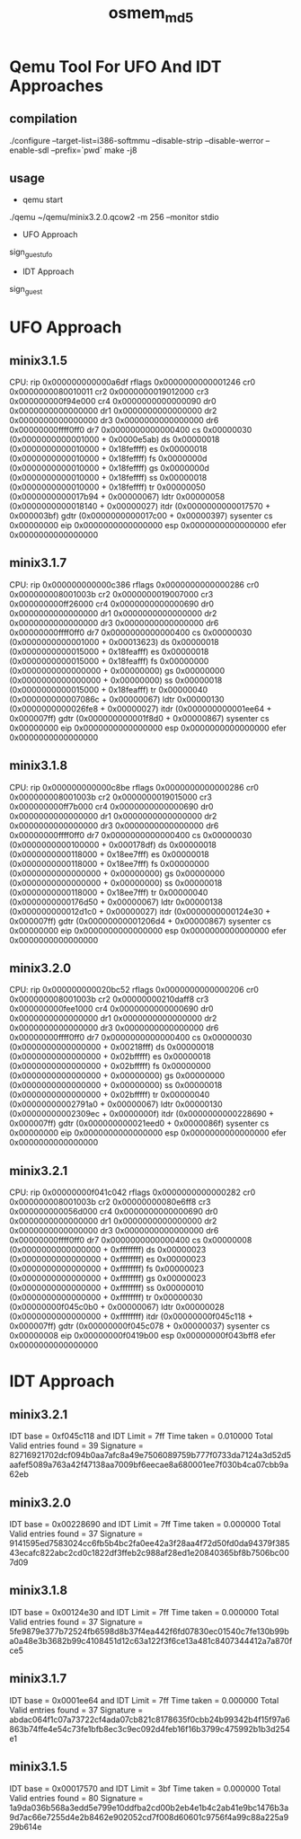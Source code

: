 #+TITLE:     osmem_md5
* Qemu Tool For UFO And IDT Approaches
** compilation
./configure --target-list=i386-softmmu --disable-strip --disable-werror --enable-sdl --prefix=`pwd`
make -j8
** usage
- qemu start
./qemu ~/qemu/minix3.2.0.qcow2 -m 256 --monitor stdio
- UFO Approach
sign_guest_ufo 
- IDT Approach
sign_guest
* UFO Approach
** minix3.1.5
   CPU:     rip 0x000000000000a6df  rflags 0x0000000000001246
            cr0 0x0000000080010011     cr2 0x0000000019012000
            cr3 0x000000000f94e000     cr4 0x0000000000000090
            dr0 0x0000000000000000     dr1 0x0000000000000000
            dr2 0x0000000000000000     dr3 0x0000000000000000
            dr6 0x00000000ffff0ff0     dr7 0x0000000000000400
             cs 0x00000030 (0x0000000000001000 + 0x0000e5ab)
             ds 0x00000018 (0x0000000000010000 + 0x18feffff)
             es 0x00000018 (0x0000000000010000 + 0x18feffff)
             fs 0x0000000d (0x0000000000010000 + 0x18feffff)
             gs 0x0000000d (0x0000000000010000 + 0x18feffff)
             ss 0x00000018 (0x0000000000010000 + 0x18feffff)
             tr 0x00000050 (0x0000000000017b94 + 0x00000067)
           ldtr 0x00000058 (0x0000000000018140 + 0x00000027)
           itdr            (0x0000000000017570 + 0x000003bf)
           gdtr            (0x0000000000017c00 + 0x00000397)
    sysenter cs 0x00000000  eip 0x0000000000000000  esp 0x0000000000000000
           efer 0x0000000000000000

** minix3.1.7
  CPU:     rip 0x000000000000c386  rflags 0x0000000000000286
            cr0 0x000000008001003b     cr2 0x0000000019007000
            cr3 0x000000000ff26000     cr4 0x0000000000000690
            dr0 0x0000000000000000     dr1 0x0000000000000000
            dr2 0x0000000000000000     dr3 0x0000000000000000
            dr6 0x00000000ffff0ff0     dr7 0x0000000000000400
             cs 0x00000030 (0x0000000000001000 + 0x00013623)
             ds 0x00000018 (0x0000000000015000 + 0x18feafff)
             es 0x00000018 (0x0000000000015000 + 0x18feafff)
             fs 0x00000000 (0x0000000000000000 + 0x00000000)
             gs 0x00000000 (0x0000000000000000 + 0x00000000)
             ss 0x00000018 (0x0000000000015000 + 0x18feafff)
             tr 0x00000040 (0x000000000007086c + 0x00000067)
           ldtr 0x00000130 (0x0000000000026fe8 + 0x00000027)
           itdr            (0x000000000001ee64 + 0x000007ff)
           gdtr            (0x000000000001f8d0 + 0x00000867)
    sysenter cs 0x00000000  eip 0x0000000000000000  esp 0x0000000000000000
           efer 0x0000000000000000

** minix3.1.8
   CPU:     rip 0x000000000000c8be  rflags 0x0000000000000286
            cr0 0x000000008001003b     cr2 0x0000000019015000
            cr3 0x000000000ff7b000     cr4 0x0000000000000690
            dr0 0x0000000000000000     dr1 0x0000000000000000
            dr2 0x0000000000000000     dr3 0x0000000000000000
            dr6 0x00000000ffff0ff0     dr7 0x0000000000000400
             cs 0x00000030 (0x0000000000100000 + 0x000178df)
             ds 0x00000018 (0x0000000000118000 + 0x18ee7fff)
             es 0x00000018 (0x0000000000118000 + 0x18ee7fff)
             fs 0x00000000 (0x0000000000000000 + 0x00000000)
             gs 0x00000000 (0x0000000000000000 + 0x00000000)
             ss 0x00000018 (0x0000000000118000 + 0x18ee7fff)
             tr 0x00000040 (0x0000000000176d50 + 0x00000067)
           ldtr 0x00000138 (0x000000000012d1c0 + 0x00000027)
           itdr            (0x0000000000124e30 + 0x000007ff)
           gdtr            (0x00000000001206d4 + 0x00000867)
    sysenter cs 0x00000000  eip 0x0000000000000000  esp 0x0000000000000000
           efer 0x0000000000000000

** minix3.2.0
   CPU:     rip 0x000000000020bc52  rflags 0x0000000000000206
            cr0 0x000000008001003b     cr2 0x00000000210daff8
            cr3 0x000000000fee1000     cr4 0x0000000000000690
            dr0 0x0000000000000000     dr1 0x0000000000000000
            dr2 0x0000000000000000     dr3 0x0000000000000000
            dr6 0x00000000ffff0ff0     dr7 0x0000000000000400
             cs 0x00000030 (0x0000000000000000 + 0x00218fff)
             ds 0x00000018 (0x0000000000000000 + 0x02bfffff)
             es 0x00000018 (0x0000000000000000 + 0x02bfffff)
             fs 0x00000000 (0x0000000000000000 + 0x00000000)
             gs 0x00000000 (0x0000000000000000 + 0x00000000)
             ss 0x00000018 (0x0000000000000000 + 0x02bfffff)
             tr 0x00000040 (0x00000000002791a0 + 0x00000067)
           ldtr 0x00000130 (0x00000000002309ec + 0x0000000f)
           itdr            (0x0000000000228690 + 0x000007ff)
           gdtr            (0x000000000021eed0 + 0x0000086f)
    sysenter cs 0x00000000  eip 0x0000000000000000  esp 0x0000000000000000
           efer 0x0000000000000000

** minix3.2.1
   CPU:     rip 0x00000000f041c042  rflags 0x0000000000000282
            cr0 0x000000008001003b     cr2 0x00000000080e6ff8
            cr3 0x000000000056d000     cr4 0x0000000000000690
            dr0 0x0000000000000000     dr1 0x0000000000000000
            dr2 0x0000000000000000     dr3 0x0000000000000000
            dr6 0x00000000ffff0ff0     dr7 0x0000000000000400
             cs 0x00000008 (0x0000000000000000 + 0xffffffff)
             ds 0x00000023 (0x0000000000000000 + 0xffffffff)
             es 0x00000023 (0x0000000000000000 + 0xffffffff)
             fs 0x00000023 (0x0000000000000000 + 0xffffffff)
             gs 0x00000023 (0x0000000000000000 + 0xffffffff)
             ss 0x00000010 (0x0000000000000000 + 0xffffffff)
             tr 0x00000030 (0x00000000f045c0b0 + 0x00000067)
           ldtr 0x00000028 (0x0000000000000000 + 0xffffffff)
           itdr            (0x00000000f045c118 + 0x000007ff)
           gdtr            (0x00000000f045c078 + 0x00000037)
    sysenter cs 0x00000008  eip 0x00000000f0419b00  esp 0x00000000f043bff8
           efer 0x0000000000000000

* IDT Approach
** minix3.2.1
IDT base = 0xf045c118 and IDT Limit = 7ff
Time taken = 0.010000
Total Valid entries found = 39
Signature = 82716921702dcf094b0aa7afc8a49e7506089759b777f0733da7124a3d52d5aafef5089a763a42f47138aa7009bf6eecae8a680001ee7f030b4ca07cbb9a62eb

** minix3.2.0
IDT base = 0x00228690 and IDT Limit = 7ff
Time taken = 0.000000
Total Valid entries found = 37
Signature = 9141595ed7583024cc6fb5b4bc2fa0ee42a3f28aa4f72d50fd0da94379f38543ecafc822abc2cd0c1822df3ffeb2c988af28ed1e20840365bf8b7506bc007d09

** minix3.1.8
IDT base = 0x00124e30 and IDT Limit = 7ff
Time taken = 0.000000
Total Valid entries found = 37
Signature = 5fe9879e377b72524fb6598d8b37f4ea442f6fd07830ec01540c7fe130b99ba0a48e3b3682b99c4108451d12c63a122f3f6ce13a481c8407344412a7a870fce5

** minix3.1.7
IDT base = 0x0001ee64 and IDT Limit = 7ff
Time taken = 0.000000
Total Valid entries found = 37
Signature = abdac064f1c07a73722cf4ada07cb821c8178635f0cbb24b99342b4f15f97a6863b74ffe4e54c73fe1bfb8ec3c9ec092d4feb16f16b3799c475992b1b3d254e1

** minix3.1.5
IDT base = 0x00017570 and IDT Limit = 3bf
Time taken = 0.000000
Total Valid entries found = 80
Signature = 1a9da036b568a3edd5e799e10ddfba2cd00b2eb4e1b4c2ab41e9bc1476b3a9d7ac66e7255d4e2b8462e902052cd7f008d60601c9756f4a99c88a225a929b614e
